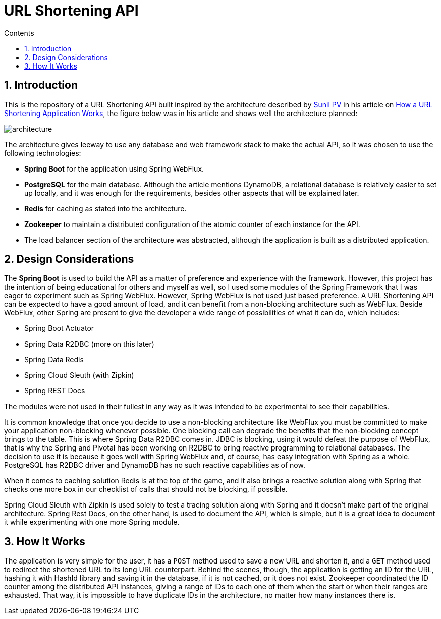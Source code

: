 = URL Shortening API
:article-author: https://dzone.com/users/4169695/sunilkrpv.html
:article-url: https://dzone.com/articles/how-a-url-shortening-application-works
:sectnums:
:toc:
:toc-title: Contents
:description: README of the URL Shortening API
:imagesdir: ./src/main/resources/img

== Introduction

This is the repository of a URL Shortening API built inspired by the architecture described by
{article-author}[Sunil PV] in his article on {article-url}[How a URL Shortening Application Works],
the figure below was in his article and shows well the architecture planned:

image::architecture.png[]

The architecture gives leeway to use any database and web framework stack to make the actual API,
so it was chosen to use the following technologies:

* *Spring Boot* for the application using Spring WebFlux.
* *PostgreSQL* for the main database. Although the article mentions DynamoDB, a relational database is
relatively easier to set up locally, and it was enough for the requirements, besides other aspects
that will be explained later.
* *Redis* for caching as stated into the architecture.
* *Zookeeper* to maintain a distributed configuration of the atomic counter of each instance for the API.
* The load balancer section of the architecture was abstracted, although the application is built
as a distributed application.

== Design Considerations

The *Spring Boot* is used to build the API as a matter of preference and experience with the framework.
However, this project has the intention of being educational for others and myself as well, so I used
some modules of the Spring Framework that I was eager to experiment such as Spring WebFlux. However,
Spring WebFlux is not used just based preference. A URL Shortening API can be expected to have a good
amount of load, and it can benefit from a non-blocking architecture such as WebFlux. Beside WebFlux,
other Spring are present to give the developer a wide range of possibilities of what it can do, which
includes:

* Spring Boot Actuator
* Spring Data R2DBC (more on this later)
* Spring Data Redis
* Spring Cloud Sleuth (with Zipkin)
* Spring REST Docs

The modules were not used in their fullest in any way as it was intended to be experimental to see their
capabilities.

It is common knowledge that once you decide to use a non-blocking architecture like WebFlux you must
be committed to make your application non-blocking whenever possible. One blocking call can degrade the
benefits that the non-blocking concept brings to the table. This is where Spring Data R2DBC comes in.
JDBC is blocking, using it would defeat the purpose of WebFlux, that is why the Spring and Pivotal has
been working on R2DBC to bring reactive programming to relational databases. The decision to use it is because
it goes well with Spring WebFlux and, of course, has easy integration with Spring as a whole. PostgreSQL
has R2DBC driver and DynamoDB has no such reactive capabilities as of now.

When it comes to caching solution Redis is at the top of the game, and it also brings a reactive solution
along with Spring that checks one more box in our checklist of calls that should not be blocking, if possible.

Spring Cloud Sleuth with Zipkin is used solely to test a tracing solution along with Spring and it doesn't
make part of the original architecture. Spring Rest Docs, on the other hand, is used to document the API,
which is simple, but it is a great idea to document it while experimenting with one more Spring module.

== How It Works

The application is very simple for the user, it has a `POST` method used to save a new URL and shorten it,
and a `GET` method used to redirect the shortened URL to its long URL counterpart. Behind the scenes, though,
the application is getting an ID for the URL, hashing it with HashId library and saving it in the database,
if it is not cached, or it does not exist. Zookeeper coordinated the ID counter among the distributed API
instances, giving a range of IDs to each one of them when the start or when their ranges are exhausted.
That way, it is impossible to have duplicate IDs in the architecture, no matter how many instances there is.



